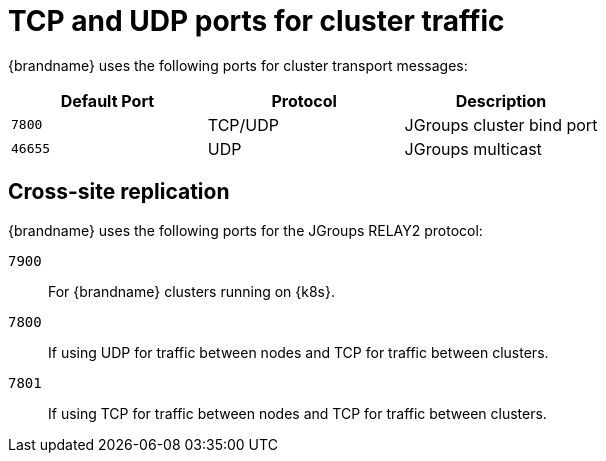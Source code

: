 [id='jgroups-ports_{context}']
= TCP and UDP ports for cluster traffic

{brandname} uses the following ports for cluster transport messages:

[%header,cols=3*]
|===
|Default Port
|Protocol
|Description

|`7800`
|TCP/UDP
|JGroups cluster bind port

|`46655`
|UDP
|JGroups multicast

|===

[discrete]
== Cross-site replication

{brandname} uses the following ports for the JGroups RELAY2 protocol:

`7900`:: For {brandname} clusters running on {k8s}.
`7800`:: If using UDP for traffic between nodes and TCP for traffic between clusters.
`7801`:: If using TCP for traffic between nodes and TCP for traffic between clusters.

